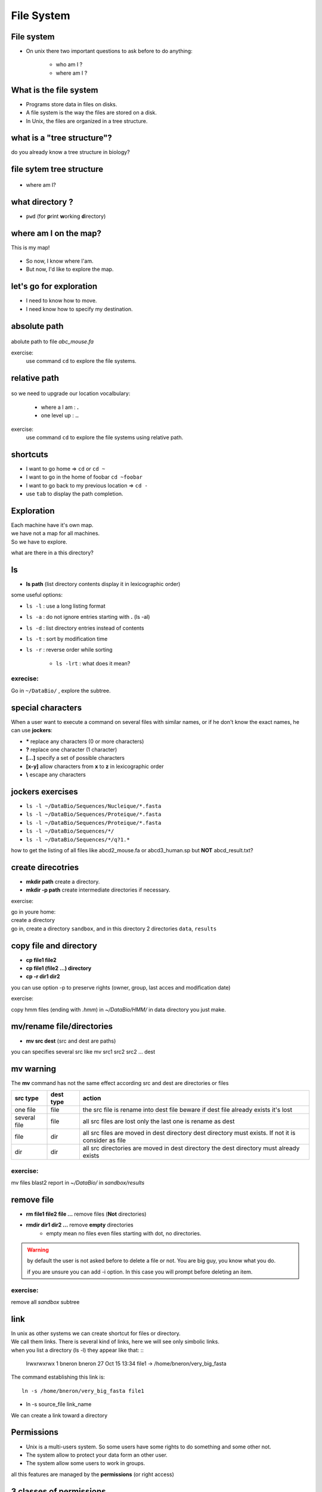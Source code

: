 .. _File_System:

***********
File System
***********


File system
===========

* On unix there two important questions to ask before to do anything: 
   
   * who am I ?
   * where am I ?
   
.. rst-class:: build

   * who am I ? 
      * | We will see this later on this course.
        | For now you are the user "unix"
        
   * where am I ?

      * somewhere on the file system !
 

What is the file system
=======================

* Programs store data in files on disks.
* A file system is the way the files are stored on a disk.
* In Unix, the files are organized in a tree structure.

what is a "tree structure"?
===========================

do you already know a tree structure in biology?

.. rst-class:: build

   .. figure:: /_static/images/F1_large.jpg
      :class: align-center
      :width: 500px

file sytem tree structure
=========================

.. figure:: /_static/images/UnixDirectoryTree.png
      :class: align-center
      :width: 450px

.. ifnotslides::
   
   * file system is like a phylogenic tree: it's a hierarchical structure. 
   * ancestrors are replaced by directories and species by files.
   * so it contains directories that contains other directories and/or files.

* where am I?

.. rst-class:: build

      * in a directory.


what directory ?
================

* ``pwd`` (for **p**\ rint **w**\ orking **d**\ irectory)

.. rst-class:: build

   * /home/unix
   
   * This the coordinates of your current position.
   * But what does it mean?

   * To navigate, coordinates are not enough.
   * You need a map!


where am I on the map?
======================

This is my map!

.. figure:: /_static/images/local_file_system.png
      :class: align-center
      :width: 600px
      
* So now, I know where I'am.
* But now, I'd like to explore the map.


let's go for exploration
========================

* I need to know how to move.
* I need know how to specify my destination.

.. rst-class:: build

   * how to move?
    
      * ``cd``  (**c**\ hanging **d**\ irectory) 
      * ``cd location``
    
   * how to specify a location?
      
         #. give absolute position of youre destination
         #. give relative path
      
      
absolute path
=============

.. figure:: /_static/images/local_abs_path.png
   :class: align-center
   :width: 700px

abolute path to file *abc_mouse.fa*

exercise:
   use command ``cd`` to explore the file systems.

relative path
=============

.. figure:: /_static/images/local_relative_path.png
   :class: align-center
   :width: 600px

so we need to upgrade our location vocalbulary:
    
    * where a I am : **.**
    * one level up : **..**

exercise:
   use command ``cd`` to explore the file systems using relative path.

shortcuts
=========

* I want to go home => ``cd`` or ``cd ~``
* I want to go in the home of foobar  ``cd ~foobar``
* I want to go back to my previous location => ``cd -``
* use ``tab`` to display the path completion.

Exploration
===========

| Each machine have it's own map.
| we have not a map for all machines.
| So we have to explore.

what are there in a this directory?

.. rst-class:: build
   
   * ``ls`` (list directory contents)

ls
==

* **ls path** (list directory contents display it in lexicographic order)

some useful options:

* ``ls -l`` : use a long listing format
* ``ls -a`` : do not ignore entries starting with **.** (ls -al)
* ``ls -d`` : list directory entries instead of contents
* ``ls -t`` : sort by modification time
* ``ls -r`` : reverse order while sorting

   * ``ls -lrt`` : what does it mean?

exrecise:
---------
   
Go in ``~/DataBio/`` , explore the subtree.


special characters
==================

When a user want to execute a command on several files with similar names,
or if he don't know the exact names, he can use **jockers**:

* **\*** replace any characters (0 or more characters)
* **?** replace one character (1 character)
* **[...]** specify a set of possible characters
* **[x-y]** allow characters from **x** to **z** in lexicographic order
* **\\** escape any characters

jockers exercises
=================

* ``ls -l ~/DataBio/Sequences/Nucleique/*.fasta``
* ``ls -l ~/DataBio/Sequences/Proteique/*.fasta``
* ``ls -l ~/DataBio/Sequences/Proteique/*.fasta``
* ``ls -l ~/DataBio/Sequences/*/``

* ``ls -l ~/DataBio/Sequences/*/q?1.*``

how to get the listing of all files like abcd2_mouse.fa or abcd3_human.sp but **NOT**
abcd_result.txt?


create direcotries
==================

* **mkdir path** create a directory. 
* **mkdir -p path** create intermediate directories if necessary.

exercise:

| go in youre home: 
| create a directory 
| go in, create a directory ``sandbox``, and in this directory 2 directories ``data``, ``results``


copy file and directory
=======================

* **cp file1 file2**
* **cp file1 (file2 ...) directory**
* **cp -r dir1 dir2** 

you can use option -p to preserve rights (owner, group, last acces and modification date) 

exercise:

copy hmm files (ending with *.hmm*) in *~/DataBio/HMM/* in data directory you just make.

mv/rename file/directories
==========================

* **mv src dest** (src and dest are paths) 

you can specifies several src like mv src1 src2 src2 ... dest


mv warning
==========
   
The **mv** command has not the same effect according src and dest are directories or files
   
+--------------+-----------+------------------------------------------------------------+
| src type     | dest type | action                                                     |
+==============+===========+============================================================+
| one file     | file      | the src file is rename into dest file                      |
|              |           | beware if dest file already exists it's lost               |
+--------------+-----------+------------------------------------------------------------+
| several file | file      | all src files are lost only the last one is rename as dest |
+--------------+-----------+------------------------------------------------------------+
| file         | dir       | all src files are moved in dest directory                  |
|              |           | dest directory must exists. If not it is consider as file  |
+--------------+-----------+------------------------------------------------------------+
| dir          | dir       | all src directories are moved in dest directory            |
|              |           | the dest directory must already exists                     |
+--------------+-----------+------------------------------------------------------------+

exercise:
---------

mv files blast2 report in *~/DataBio/* in *sandbox/results*

remove file
===========
 
* **rm file1 file2 file ...** remove files (**Not** directories)
* **rmdir dir1 dir2 ...** remove **empty** directories 
   * empty mean no files even files starting with dot, no directories. 

.. warning::
   by default the user is not asked before to delete a file or not.
   You are big guy, you know what you do.
   
   if you are unsure you can add -i option. In this case you will prompt
   before deleting an item.
    
.. rst-class:: build
   
   * **rm -R directory** delete all files in directory recursively then the directory itself.
   
exercise:
---------

remove all *sandbox* subtree 
   
link
====

| In unix as other systems we can create shortcut for files or directory.
| We call them links. There is several kind of links, here we will see only simbolic links.
| when you list a directory (ls -l) they appear like that: ::

   lrwxrwxrwx 1 bneron  bneron      27 Oct 15 13:34 file1 -> /home/bneron/very_big_fasta
 
The command establishing this link is: ::

   ln -s /home/bneron/very_big_fasta file1
   
* ln -s source_file  link_name

We can create a link toward a directory

Permissions
===========

* Unix is a multi-users system. So some users have some rights to do something and some other not.
* The system allow to protect your data form an other user.
* The system allow some users to work in groups.

all this features are managed  by the **permissions** (or right access)

3 classes of permissions
========================

::

   $ ls -l
   total 1176
   drwxr-xr-x 4 bneron CIB   4096 Mar  4  2014 Alignment
   -rw-r--r-- 1 bneron CIB 220196 Mar  4  2014 CIP-55-138_A.b_A06_037.ab1
   drwxr-xr-x 3 bneron bneron   4096 Jun  4 14:51 HMM
   
.. figure:: _static/images/permissions.png
   :class: align-center
   :width: 650px

| **U**: user 
| **G**: group
| **O**: others
| **r**: read      (4)
| **w**: write     (2)
| **x**: execute   (1)
 
 
rwx what does it really mean?
=============================

+---+---+------------------------+-------------------------------------------------+
|   |   | file                   | directory                                       |
+===+===+========================+=================================================+
| r | 4 | read                   | allow to list                                   |
+---+---+------------------------+-------------------------------------------------+
| w | 2 | write                  | allow to create and delete file and directories |
+---+---+------------------------+-------------------------------------------------+
| x | 1 | the file is executable | allow to enter and pass trhough the directory   |
+---+---+------------------------+-------------------------------------------------+

who am I?
=========

Permisions are based on your identity and the groups to wich you belong.

* **whoami** => give you the login you logged with
* **id  <login>** => give the id and the groups to which the login blong (login is optional) ::

   bneron@bic-t2a:~$id
   uid=2896(bneron) gid=3044(CIB) groups=3044(CIB),87(biok),110(sis),547(mobyle),990(gensoft),3160(vpn-ssl-users),20000(bioweb)
 
* uid is my login
* gid is my primary group
* groups is the list of all groups to which I belongs (max 16 groups).


change permisions
=================

**chmod [ugo] [+-] [rwx] <target>**

::
 
   chmod [ugo] [+-] [rwx] <target>

   drwxr-xr-x 4 bneron CIB   4096 Mar  4  2014 Alignment
   chmod g+w Alignment
   drwxrwxr-x 4 bneron CIB   4096 Mar  4  2014 Alignment
   chmod o-rx  Alignment
   drwxrwx--- 4 bneron CIB   4096 Mar  4  2014 Alignment
   chmod g-wo+x Alignment
   chmod: invalid mode: 'g-wo+x'
   chmod go +rx Alignment
   drwxrwxr-x 4 bneron CIB   4096 Mar  4  2014 Alignment
      
you can use -R option to apply permision to a directory and recursively to its contents.

change permisions syntax 2
==========================

**chmod num_value <target>**

| num value is composed of 3 digits respectively for
| user, group, other
| each value is the sum of the octal symbols
| for instance for w => 4, read rw => 4+2 = 6 ...  

::
   
   -rw-r--r-- 1 bneron sis 0 Oct 16 13:59 file1
   chmod 755 file1
   -rwxr-xr-x 1 bneron sis 0 Oct 16 13:59 file1
   chmod 640 file1
   -rw-r----- 1 bneron sis 0 Oct 16 13:59 file1
   
   
octal notation
==============

+----------------------+----------+-----------------------+
| Symbolic             | Octal    | English               |
| Notation             | Notation |                       |
+======================+==========+=======================+
| \-\-\-\-\-\-\-\-\-\- | 000      | no permissions        |
+----------------------+----------+-----------------------+
| ---x--x--x           | 111      | execute               |
+----------------------+----------+-----------------------+
| --w--w--w-           | 222      | write                 |
+----------------------+----------+-----------------------+
| --wx-wx-wx           | 333      | write & execute       |
+----------------------+----------+-----------------------+
| -r--r--r--           | 444      | read                  |
+----------------------+----------+-----------------------+
| -r-xr-xr-x           | 555      | read & execute        |
+----------------------+----------+-----------------------+
| -rw-rw-rw-           | 666      | read & write          |
+----------------------+----------+-----------------------+
| -rwxrwxrwx           | 777      | read, write & execute |
+----------------------+----------+-----------------------+

**exercises:**

| create files and directories, 
| change their permisions.

permissions by default
======================

To controls the file/dir's permissions at their creation.

* **umask** display the mask in octal notation: 0022 
* **umask -S** display the mask in symbolic notation: u=rwx,g=rx,o=rx

| umask is the complement to 7 to the permissions applied
| umask = 0022 

| **directories**: permissions are 777
| 7-0=\ **7**, 7-0=\ **7**, 7-2=\ **5**, 7-2=\ **5** 
| directories will be created with 755 rights (rwxr-xr-x)

| **files** is same as dir except, never **x** by default
| 7-0=\ **7**, 7-0=\ **7**, 7-2=\ **5**, 7-2=\ **5** then remove **x** if necessary 
| files will be created with 644 rights (rw-r--r--)


octal codes meaning
===================

+----------------+---------------------+----------------+
| Octal digit in |                     |                |
| umask command  | Allows on directory | allows on file |
+================+=====================+================+
| 0              | read, write,execute | read, write    |
+----------------+---------------------+----------------+
| 1              | read and write      | read, write    |
+----------------+---------------------+----------------+
| 2              | read and execute    | read           |
+----------------+---------------------+----------------+
| 3              | read only           | read           |
+----------------+---------------------+----------------+
| 4              | write and execute   | write          |
+----------------+---------------------+----------------+
| 5              | write only          | write          |
+----------------+---------------------+----------------+
| 6              | execute only        | no permissions |
+----------------+---------------------+----------------+
| 7              | no permissions      | no permissions |
+----------------+---------------------+----------------+


setting the umask
=================

* **umask octal_value**
* **umask -S symbolic value**

::

   umask 001
   umask -S
   u=rwx,g=rx,o=rx
   umask -S o+w
   u=rwx,g=rx,o=rwx
   
exercise:

| create dir and files (use touch) with different umask
| check their permisions with ``ls -l``

.. role:: red
 
:red:`To set x on file you need to use chmod.`

change owner/group
==================

chown command (for **ch**\ ange **ow** ner)

* **chown owner file/dir**  
* **chown owner.group file/dir**

:red:`the ownership of a file may only be altered by a super-user`

* **chgrp group file/dir**
  
.. warning::
   
   * Only a member of a group can change a file's group
   * And only to one of which they are a member.
   
* **-R** option recurse through subdirectories.

   
